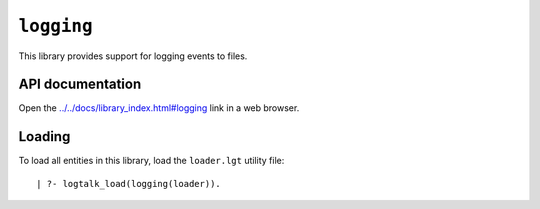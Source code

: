 .. _logging:

``logging``
===========

This library provides support for logging events to files.

API documentation
-----------------

Open the
`../../docs/library_index.html#logging <../../docs/library_index.html#logging>`__
link in a web browser.

Loading
-------

To load all entities in this library, load the ``loader.lgt`` utility
file:

::

   | ?- logtalk_load(logging(loader)).
